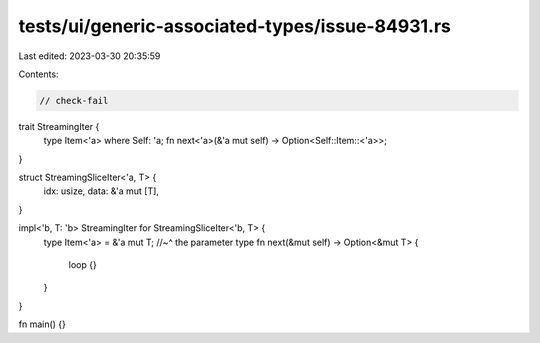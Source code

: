 tests/ui/generic-associated-types/issue-84931.rs
================================================

Last edited: 2023-03-30 20:35:59

Contents:

.. code-block:: rs

    // check-fail

trait StreamingIter {
    type Item<'a> where Self: 'a;
    fn next<'a>(&'a mut self) -> Option<Self::Item::<'a>>;
}

struct StreamingSliceIter<'a, T> {
    idx: usize,
    data: &'a mut [T],
}

impl<'b, T: 'b> StreamingIter for StreamingSliceIter<'b, T> {
    type Item<'a> = &'a mut T;
    //~^ the parameter type
    fn next(&mut self) -> Option<&mut T> {
        loop {}
    }
}

fn main() {}


